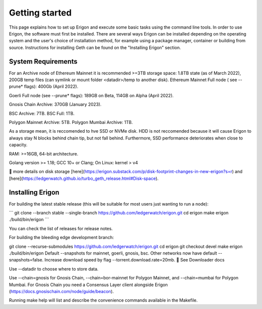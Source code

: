 Getting started
===============

This page explains how to set up Erigon and execute some basic tasks using the command line tools. In order to use Erigon, the software must first be installed. There are several ways Erigon can be installed depending on the operating system and the user's choice of installation method, for example using a package manager, container or building from source. Instructions for installing Geth can be found on the "Installing Erigon" section.

System Requirements
--------------------

For an Archive node of Ethereum Mainnet it is recommended >=3TB storage space: 1.8TB state (as of March 2022), 200GB temp files (can symlink or mount folder <datadir>/temp to another disk). Ethereum Mainnet Full node ( see --prune* flags): 400Gb (April 2022).

Goerli Full node (see --prune* flags): 189GB on Beta, 114GB on Alpha (April 2022).

Gnosis Chain Archive: 370GB (January 2023).

BSC Archive: 7TB. BSC Full: 1TB.

Polygon Mainnet Archive: 5TB. Polygon Mumbai Archive: 1TB.

As a storage mean, it is reccomended to hve SSD or NVMe disk. HDD is not reccomended because it will cause Erigon to always stay N blocks behind chain tip, but not fall behind. Furthermore, SSD performance deteriorates when close to capacity.

RAM: >=16GB, 64-bit architecture.

Golang version >= 1.18; GCC 10+ or Clang; On Linux: kernel > v4

🔬 more details on disk storage [here](https://erigon.substack.com/p/disk-footprint-changes-in-new-erigon?s=r) and [here](https://ledgerwatch.github.io/turbo_geth_release.html#Disk-space).

Installing Erigon
-------------------

For building the latest stable release (this will be suitable for most users just wanting to run a node):

\```
git clone --branch stable --single-branch https://github.com/ledgerwatch/erigon.git
cd erigon
make erigon
./build/bin/erigon
\```

You can check the list of releases for release notes.

For building the bleeding edge development branch:

git clone --recurse-submodules https://github.com/ledgerwatch/erigon.git
cd erigon
git checkout devel
make erigon
./build/bin/erigon
Default --snapshots for mainnet, goerli, gnosis, bsc. Other networks now have default --snapshots=false. Increase download speed by flag --torrent.download.rate=20mb. 🔬 See Downloader docs

Use --datadir to choose where to store data.

Use --chain=gnosis for Gnosis Chain, --chain=bor-mainnet for Polygon Mainnet, and --chain=mumbai for Polygon Mumbai. For Gnosis Chain you need a Consensus Layer client alongside Erigon (https://docs.gnosischain.com/node/guide/beacon).

Running make help will list and describe the convenience commands available in the Makefile.


